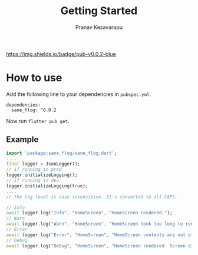 #+TITLE: Getting Started
#+AUTHOR: Pranav Kesavarapu
[[https://img.shields.io/badge/pub-v0.0.2-blue]]
* How to use
Add the following line to your dependencies in ~pubspec.yml~.
#+BEGIN_SRC
dependencies:
  sane_flog: ^0.0.2
#+END_SRC
Now run ~flutter pub get~.

** Example
#+BEGIN_SRC dart
  import 'package:sane_flog/sane_flog.dart';
  ....
  final logger = JsonLogger();
  // if running in prod
  logger.initializeLogging();
  // if running in dev
  logger.initializeLogging(true);
  ....
  // The log level is case insensitive. It's converted to all CAPS.

  // Info
  await logger.log("Info", "HomeScreen", "HomeScreen rendered.");
  // Warn
  await logger.log("Warn", "HomeScreen", "HomeScreen took too long to render. Time taken is $timeTaken");
  // Error
  await logger.log("Error", "HomeScreen", "HomeScreen contents are out of bounds.Error is: $error");
  // Debug
  await logger.log("Debug", "HomeScreen", "HomeScreen rendered. Screen dimensions 2800x1080");
#+END_SRC
